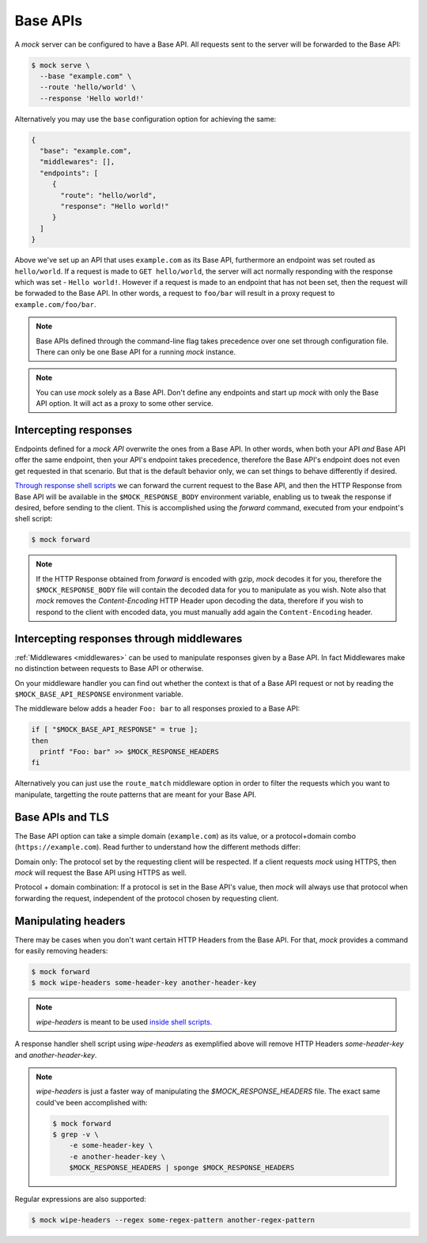 .. _base_api:

Base APIs
=========

A `mock` server can be configured to have a Base API. All requests sent to the
server will be forwarded to the Base API:

.. code:: sh

   $ mock serve \
     --base "example.com" \
     --route 'hello/world' \
     --response 'Hello world!'

Alternatively you may use the ``base`` configuration option for achieving the
same:

.. code:: json

   {
     "base": "example.com",
     "middlewares": [],
     "endpoints": [
        {
          "route": "hello/world",
          "response": "Hello world!"
        }
     ]
   }

Above we've set up an API that uses ``example.com`` as its Base API,
furthermore an endpoint was set routed as ``hello/world``. If a request is made
to ``GET hello/world``, the server will act normally responding with the
response which was set - ``Hello world!``. However if a request is made to an
endpoint that has not been set, then the request will be forwaded to the Base
API. In other words, a request to ``foo/bar`` will result in a proxy request to
``example.com/foo/bar``.

.. note::

   Base APIs defined through the command-line flag takes precedence over one
   set through configuration file. There can only be one Base API for a running
   `mock` instance.

.. note::

   You can use `mock` solely as a Base API. Don't define any endpoints and
   start up `mock` with only the Base API option. It will act as a proxy to
   some other service.

Intercepting responses
----------------------

Endpoints defined for a `mock API` overwrite the ones from a Base API. In other
words, when both your API *and* Base API offer the same endpoint, then your
API's endpoint takes precedence, therefore the Base API's endpoint does not
even get requested in that scenario. But that is the default behavior only, we
can set things to behave differently if desired.

`Through response shell scripts <shell_scripts.html>`__ we can forward the
current request to the Base API, and then the HTTP Response from Base API will
be available in the ``$MOCK_RESPONSE_BODY`` environment variable, enabling us
to tweak the response if desired, before sending to the client. This is
accomplished using the `forward` command, executed from your endpoint's shell
script:

.. code:: sh

    $ mock forward

.. note::

   If the HTTP Response obtained from `forward` is encoded with gzip, `mock`
   decodes it for you, therefore the ``$MOCK_RESPONSE_BODY`` file will contain
   the decoded data for you to manipulate as you wish. Note also that `mock`
   removes the `Content-Encoding` HTTP Header upon decoding the data, therefore
   if you wish to respond to the client with encoded data, you must manually
   add again the ``Content-Encoding`` header.

Intercepting responses through middlewares
------------------------------------------

:ref:`Middlewares <middlewares>` can be used to manipulate responses given by a
Base API. In fact Middlewares make no distinction between requests to Base API
or otherwise.

On your middleware handler you can find out whether the context is that of a
Base API request or not by reading the ``$MOCK_BASE_API_RESPONSE`` environment
variable.

The middleware below adds a header ``Foo: bar`` to all responses proxied to a
Base API:

.. code:: sh

   if [ "$MOCK_BASE_API_RESPONSE" = true ];
   then
     printf "Foo: bar" >> $MOCK_RESPONSE_HEADERS
   fi

Alternatively you can just use the ``route_match`` middleware option in order
to filter the requests which you want to manipulate, targetting the route
patterns that are meant for your Base API.

Base APIs and TLS
-----------------

The Base API option can take a simple domain (``example.com``) as its value, or
a protocol+domain combo (``https://example.com``). Read further to understand
how the different methods differ:

Domain only: The protocol set by the requesting client will be respected. If a
client requests `mock` using HTTPS, then `mock` will request the Base API using
HTTPS as well.

Protocol + domain combination: If a protocol is set in the Base API's value,
then `mock` will always use that protocol when forwarding the request,
independent of the protocol chosen by requesting client.

Manipulating headers
--------------------

There may be cases when you don't want certain HTTP Headers from the Base API.
For that, `mock` provides a command for easily removing headers:

.. code:: sh

   $ mock forward
   $ mock wipe-headers some-header-key another-header-key

.. note::

    `wipe-headers` is meant to be used `inside shell scripts. <shell_scripts.html>`__

A response handler shell script using `wipe-headers` as exemplified above will
remove HTTP Headers `some-header-key` and `another-header-key`.

.. note::

    `wipe-headers` is just a faster way of manipulating the
    `$MOCK_RESPONSE_HEADERS` file. The exact same could've been accomplished
    with:

    .. code:: sh

        $ mock forward
        $ grep -v \
            -e some-header-key \
            -e another-header-key \
            $MOCK_RESPONSE_HEADERS | sponge $MOCK_RESPONSE_HEADERS

Regular expressions are also supported:

.. code:: sh

   $ mock wipe-headers --regex some-regex-pattern another-regex-pattern
